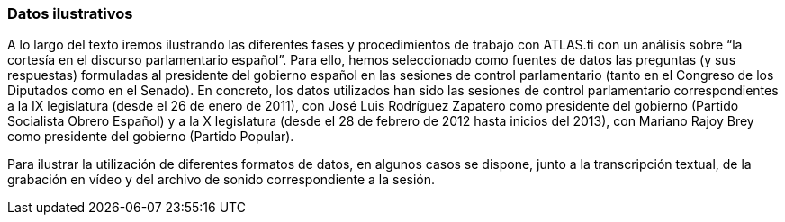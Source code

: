 [[datos-ilustrativos]]
=== Datos ilustrativos

A lo largo del texto iremos ilustrando las diferentes fases y procedimientos de trabajo con ATLAS.ti con un análisis sobre “la
cortesía en el discurso parlamentario español”. Para ello, hemos seleccionado como fuentes de datos las preguntas (y sus respuestas)
formuladas al presidente del gobierno español en las sesiones de control parlamentario (tanto en el Congreso de los Diputados como en el Senado).
En concreto, los datos utilizados han sido las sesiones de control parlamentario correspondientes a la IX legislatura (desde el 26 de enero
de 2011), con José Luis Rodríguez Zapatero como presidente del gobierno (Partido Socialista Obrero Español) y a la X legislatura (desde el 28 de
febrero de 2012 hasta inicios del 2013), con Mariano Rajoy Brey como presidente del gobierno (Partido Popular).

Para ilustrar la utilización de diferentes formatos de datos, en algunos casos se dispone, junto a la transcripción textual, de la grabación en
vídeo y del archivo de sonido correspondiente a la sesión.
